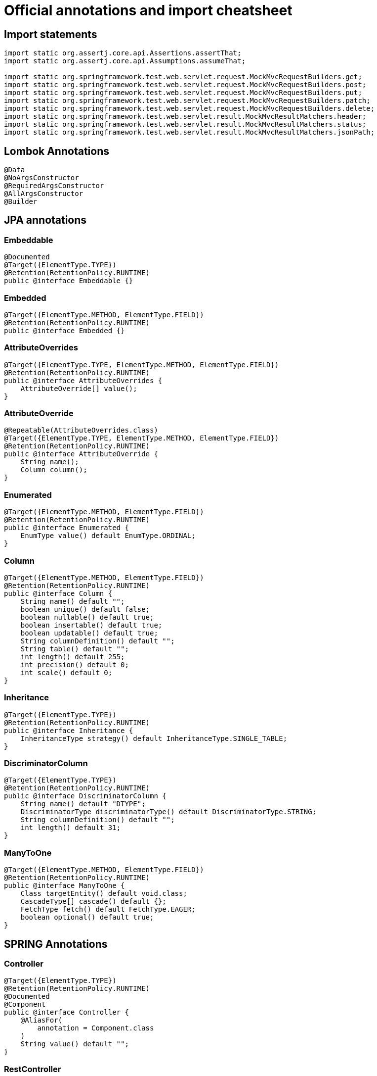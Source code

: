 # Official annotations and import cheatsheet

## Import statements

[source,java]
----
import static org.assertj.core.api.Assertions.assertThat;
import static org.assertj.core.api.Assumptions.assumeThat;

import static org.springframework.test.web.servlet.request.MockMvcRequestBuilders.get;
import static org.springframework.test.web.servlet.request.MockMvcRequestBuilders.post;
import static org.springframework.test.web.servlet.request.MockMvcRequestBuilders.put;
import static org.springframework.test.web.servlet.request.MockMvcRequestBuilders.patch;
import static org.springframework.test.web.servlet.request.MockMvcRequestBuilders.delete;
import static org.springframework.test.web.servlet.result.MockMvcResultMatchers.header;
import static org.springframework.test.web.servlet.result.MockMvcResultMatchers.status;
import static org.springframework.test.web.servlet.result.MockMvcResultMatchers.jsonPath;
----

## Lombok Annotations

[source,java]
----
@Data
@NoArgsConstructor
@RequiredArgsConstructor
@AllArgsConstructor
@Builder
----

<<<

## JPA annotations

### Embeddable

[source,java]
----
@Documented
@Target({ElementType.TYPE})
@Retention(RetentionPolicy.RUNTIME)
public @interface Embeddable {}
----

### Embedded

[source,java]
----
@Target({ElementType.METHOD, ElementType.FIELD})
@Retention(RetentionPolicy.RUNTIME)
public @interface Embedded {}
----

### AttributeOverrides

[source,java]
----
@Target({ElementType.TYPE, ElementType.METHOD, ElementType.FIELD})
@Retention(RetentionPolicy.RUNTIME)
public @interface AttributeOverrides {
    AttributeOverride[] value();
}
----

### AttributeOverride

[source,java]
----
@Repeatable(AttributeOverrides.class)
@Target({ElementType.TYPE, ElementType.METHOD, ElementType.FIELD})
@Retention(RetentionPolicy.RUNTIME)
public @interface AttributeOverride {
    String name();
    Column column();
}
----

### Enumerated

[source,java]
----
@Target({ElementType.METHOD, ElementType.FIELD})
@Retention(RetentionPolicy.RUNTIME)
public @interface Enumerated {
    EnumType value() default EnumType.ORDINAL;
}
----

### Column

[source,java]
----
@Target({ElementType.METHOD, ElementType.FIELD})
@Retention(RetentionPolicy.RUNTIME)
public @interface Column {
    String name() default "";
    boolean unique() default false;
    boolean nullable() default true;
    boolean insertable() default true;
    boolean updatable() default true;
    String columnDefinition() default "";
    String table() default "";
    int length() default 255;
    int precision() default 0;
    int scale() default 0;
}
----

### Inheritance

[source,java]
----
@Target({ElementType.TYPE})
@Retention(RetentionPolicy.RUNTIME)
public @interface Inheritance {
    InheritanceType strategy() default InheritanceType.SINGLE_TABLE;
}
----

### DiscriminatorColumn

[source,java]
----
@Target({ElementType.TYPE})
@Retention(RetentionPolicy.RUNTIME)
public @interface DiscriminatorColumn {
    String name() default "DTYPE";
    DiscriminatorType discriminatorType() default DiscriminatorType.STRING;
    String columnDefinition() default "";
    int length() default 31;
}
----

<<<

### ManyToOne

[source,java]
----
@Target({ElementType.METHOD, ElementType.FIELD})
@Retention(RetentionPolicy.RUNTIME)
public @interface ManyToOne {
    Class targetEntity() default void.class;
    CascadeType[] cascade() default {};
    FetchType fetch() default FetchType.EAGER;
    boolean optional() default true;
}
----

<<<

## SPRING Annotations

### Controller

[source,java]
----
@Target({ElementType.TYPE})
@Retention(RetentionPolicy.RUNTIME)
@Documented
@Component
public @interface Controller {
    @AliasFor(
        annotation = Component.class
    )
    String value() default "";
}
----

### RestController

[source,java]
----
@Target({ElementType.TYPE})
@Retention(RetentionPolicy.RUNTIME)
@Documented
@Controller
@ResponseBody
public @interface RestController {
    @AliasFor(
        annotation = Controller.class
    )
    String value() default "";
}
----

### Service

[source,java]
----
@Target({ElementType.TYPE})
@Retention(RetentionPolicy.RUNTIME)
@Documented
@Component
public @interface Service {
    @AliasFor(
        annotation = Component.class
    )
    String value() default "";
}
----

### Repository

[source,java]
----
@Target({ElementType.TYPE})
@Retention(RetentionPolicy.RUNTIME)
@Documented
@Component
public @interface Repository {
    @AliasFor(
        annotation = Component.class
    )
    String value() default "";
}
----

### Component

[source,java]
----
@Target({ElementType.TYPE})
@Retention(RetentionPolicy.RUNTIME)
@Documented
@Indexed
public @interface Component {
    String value() default "";
}
----

### Configuration

[source,java]
----
@Target({ElementType.TYPE})
@Retention(RetentionPolicy.RUNTIME)
@Documented
@Component
public @interface Configuration {
    @AliasFor(
        annotation = Component.class
    )
    String value() default "";
    boolean proxyBeanMethods() default true;
}
----

<<<

## Test Annotations

### ExtendWith

[source,java]
----
@Target({ElementType.TYPE, ElementType.METHOD})
@Retention(RetentionPolicy.RUNTIME)
@Documented
@Inherited
@Repeatable(Extensions.class)
public @interface ExtendWith {
    Class<? extends Extension>[] value();
}
----

### SpringBootTest

[source,java]
----
@Target({ElementType.TYPE})
@Retention(RetentionPolicy.RUNTIME)
@Documented
@Inherited
public @interface SpringBootTest {
    @AliasFor("properties") String[] value() default {};
    @AliasFor("value") String[] properties() default {};
    String[] args() default {};
    Class<?>[] classes() default {};
    SpringBootTest.WebEnvironment webEnvironment() default SpringBootTest.WebEnvironment.MOCK;

    public static enum WebEnvironment {
        MOCK(false),
        RANDOM_PORT(true),
        DEFINED_PORT(true),
        NONE(false);

        private final boolean embedded;

        private WebEnvironment(boolean embedded) {
            this.embedded = embedded;
        }

        public boolean isEmbedded() {
            return this.embedded;
        }
    }
}
----

### DataJpaTest

[source,java]
----
@Target({ElementType.TYPE})
@Retention(RetentionPolicy.RUNTIME)
@Documented
@Inherited
public @interface DataJpaTest {
    String[] properties() default {};
    @PropertyMapping("spring.jpa.show-sql")
    boolean showSql() default true;
    @PropertyMapping("spring.data.jpa.repositories.bootstrap-mode")
    BootstrapMode bootstrapMode() default BootstrapMode.DEFAULT;
    boolean useDefaultFilters() default true;
    Filter[] includeFilters() default {};
    Filter[] excludeFilters() default {};
    @AliasFor(
        annotation = ImportAutoConfiguration.class,
        attribute = "exclude"
    )
    Class<?>[] excludeAutoConfiguration() default {};
}
----

### WebMvcTest

[source,java]
----
@Target({ElementType.TYPE})
@Retention(RetentionPolicy.RUNTIME)
@Documented
@Inherited
@BootstrapWith(WebMvcTestContextBootstrapper.class)
public @interface WebMvcTest {
    String[] properties() default {};
    @AliasFor("controllers") Class<?>[] value() default {};
    @AliasFor("value") Class<?>[] controllers() default {};
    boolean useDefaultFilters() default true;
    Filter[] includeFilters() default {};
    Filter[] excludeFilters() default {};
    @AliasFor(
        annotation = ImportAutoConfiguration.class,
        attribute = "exclude"
    )
    Class<?>[] excludeAutoConfiguration() default {};
}
----

<<<

### TestConfiguration

[source,groovy]
----
@TestConfiguration
static class StubConfig {
    DetachedMockFactory detachedMockFactory = new DetachedMockFactory()

    @Bean SchoolFacade schoolFacade() {
        return detachedMockFactory.Stub(SchoolFacade)
    }
}
----

## Miscellaneous

[source,java]
----
@ResponseStatus(HttpStatus.BAD_REQUEST)
----
